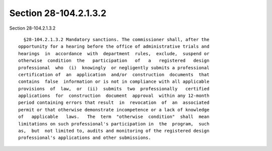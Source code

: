 Section 28-104.2.1.3.2
======================

Section 28-104.2.1.3.2 ::    
        
     
        §28-104.2.1.3.2 Mandatory sanctions. The commissioner shall, after the
      opportunity for a hearing before the office of administrative trials and
      hearings  in  accordance  with  department  rules,  exclude,  suspend or
      otherwise  condition  the   participation   of   a   registered   design
      professional  who  (i)  knowingly  or negligently submits a professional
      certification of  an  application  and/or  construction  documents  that
      contains  false  information or is not in compliance with all applicable
      provisions  of  law,  or  (ii)  submits  two  professionally   certified
      applications  for  construction  document  approval  within any 12-month
      period containing errors that result  in  revocation  of  an  associated
      permit or that otherwise demonstrate incompetence or a lack of knowledge
      of   applicable   laws.   The  term  "otherwise  condition"  shall  mean
      limitations on such professional's participation in  the  program,  such
      as,  but  not limited to, audits and monitoring of the registered design
      professional's applications and other submissions.
    
    
    
    
    
    
    